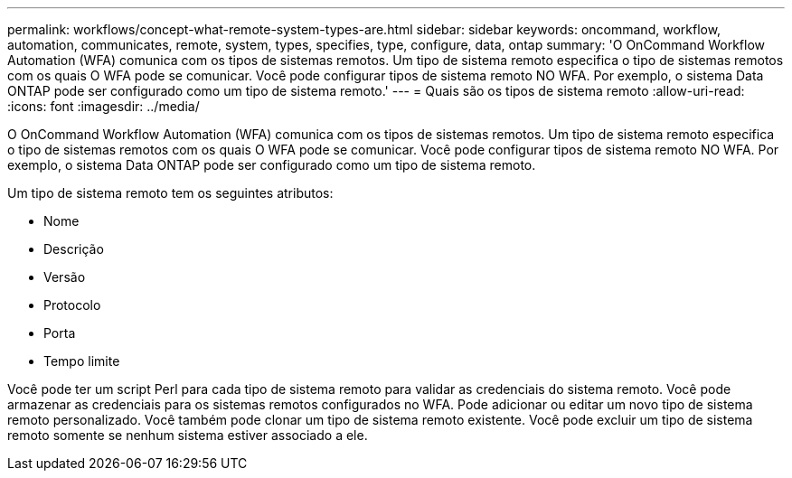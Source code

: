 ---
permalink: workflows/concept-what-remote-system-types-are.html 
sidebar: sidebar 
keywords: oncommand, workflow, automation, communicates, remote, system, types, specifies, type, configure, data, ontap 
summary: 'O OnCommand Workflow Automation (WFA) comunica com os tipos de sistemas remotos. Um tipo de sistema remoto especifica o tipo de sistemas remotos com os quais O WFA pode se comunicar. Você pode configurar tipos de sistema remoto NO WFA. Por exemplo, o sistema Data ONTAP pode ser configurado como um tipo de sistema remoto.' 
---
= Quais são os tipos de sistema remoto
:allow-uri-read: 
:icons: font
:imagesdir: ../media/


[role="lead"]
O OnCommand Workflow Automation (WFA) comunica com os tipos de sistemas remotos. Um tipo de sistema remoto especifica o tipo de sistemas remotos com os quais O WFA pode se comunicar. Você pode configurar tipos de sistema remoto NO WFA. Por exemplo, o sistema Data ONTAP pode ser configurado como um tipo de sistema remoto.

Um tipo de sistema remoto tem os seguintes atributos:

* Nome
* Descrição
* Versão
* Protocolo
* Porta
* Tempo limite


Você pode ter um script Perl para cada tipo de sistema remoto para validar as credenciais do sistema remoto. Você pode armazenar as credenciais para os sistemas remotos configurados no WFA. Pode adicionar ou editar um novo tipo de sistema remoto personalizado. Você também pode clonar um tipo de sistema remoto existente. Você pode excluir um tipo de sistema remoto somente se nenhum sistema estiver associado a ele.
